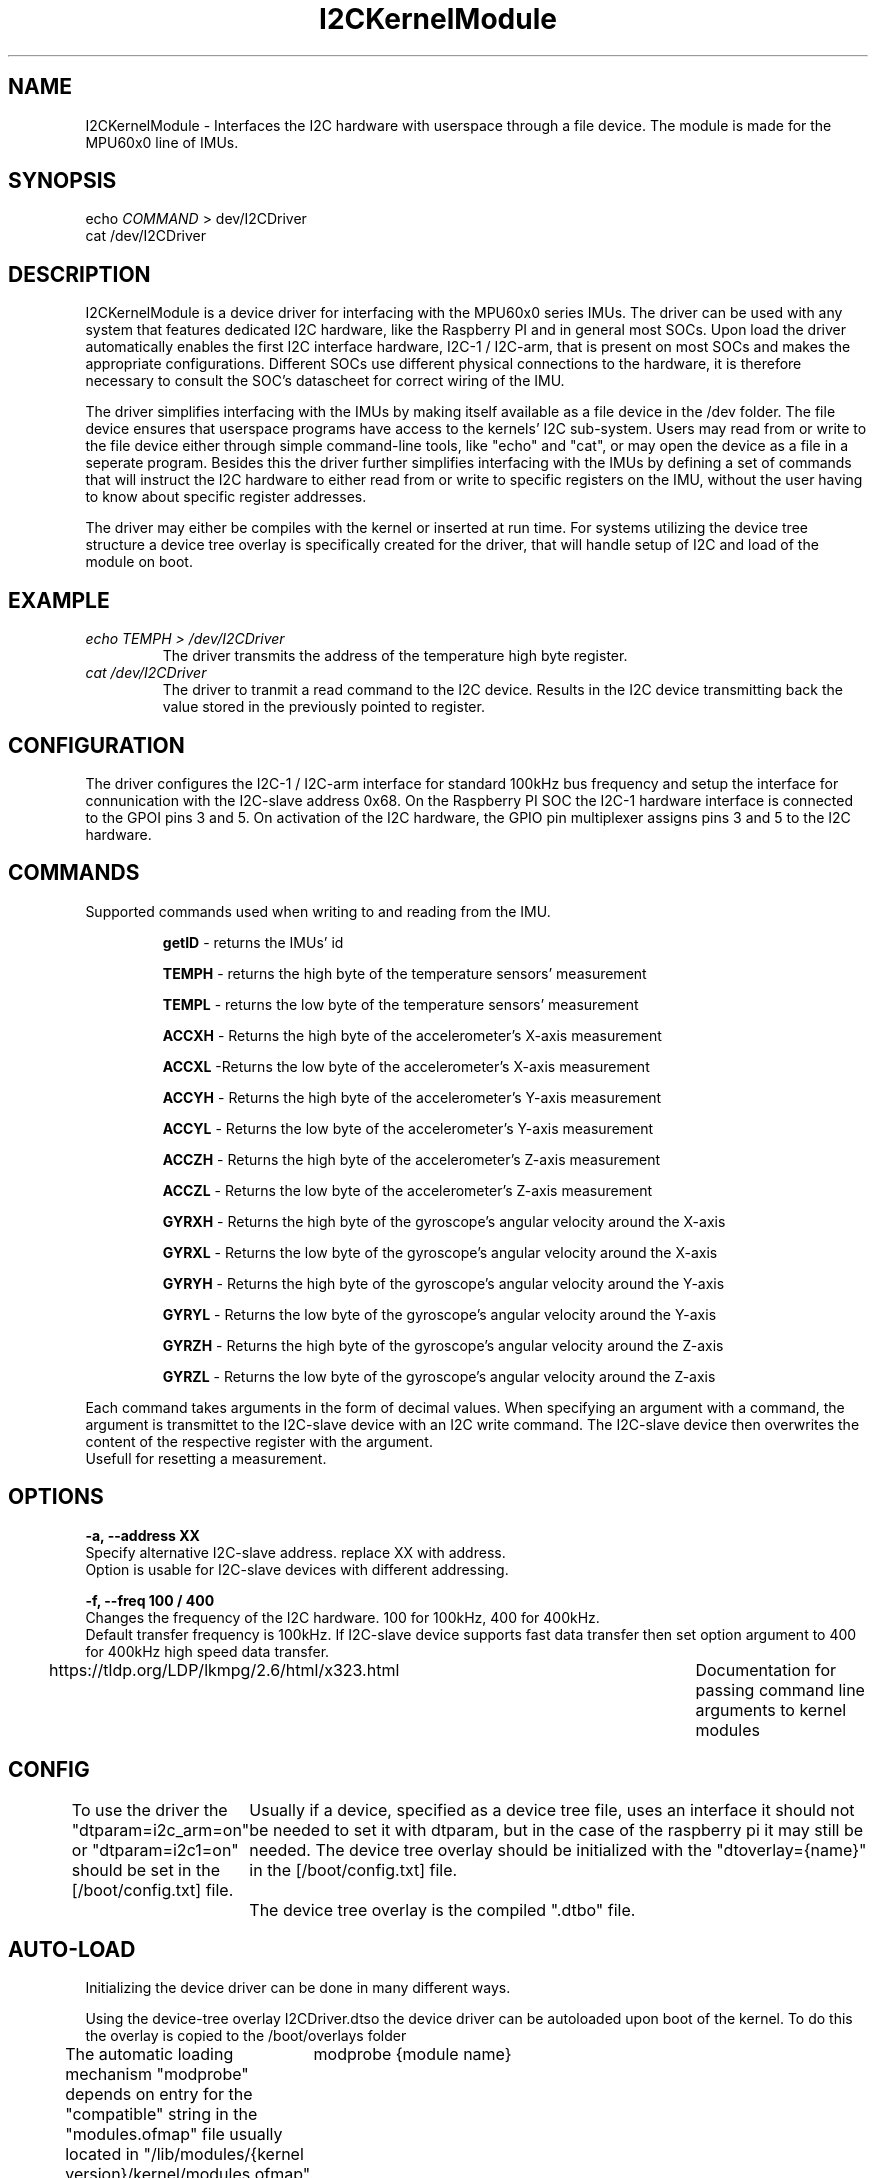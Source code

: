 ." The manual page for the deveopled kernel module
." This is the header that contains name, section number, (left and center footer, and center header) where text will be displayed on every page
." section number is 4 because that is the header for devices, and this is a device driver

.TH I2CKernelModule 4 "LEO 2 2021" "version 0.01 alpha"

." Sections are created with .SH for section header

.SH NAME
I2CKernelModule \- Interfaces the I2C hardware with userspace through a file device. The module is made for the MPU60x0 line of IMUs.

.SH SYNOPSIS
echo 
.I COMMAND
> dev/I2CDriver
.br
cat /dev/I2CDriver

.SH DESCRIPTION
I2CKernelModule is a device driver for interfacing  with the MPU60x0 series IMUs. The driver can be used with any system that features dedicated I2C hardware, like the Raspberry PI and in general most SOCs. 
Upon load the driver automatically enables the first I2C interface hardware, I2C-1 / I2C-arm, that is present on most SOCs and makes the appropriate configurations. Different SOCs use different physical connections to the hardware, it is therefore necessary to consult the SOC's datascheet for correct wiring of the IMU. 

The driver simplifies interfacing with the IMUs by making itself available as a file device in the /dev folder. The file device ensures that userspace programs have access to the kernels' I2C sub-system. Users may read from or write to the file device either through simple command-line tools, like "echo" and "cat", or may open the device as a file in a seperate program. 
Besides this the driver further simplifies interfacing with the IMUs by defining a set of commands that will instruct the I2C hardware to either read from or write to specific registers on the IMU, without the user having to know about specific register addresses. 

The driver may either be compiles with the kernel or inserted at run time. For systems utilizing the device tree structure a device tree overlay is specifically created for the driver, that will handle setup of I2C and load of the module on boot. 

.SH EXAMPLE
.I "echo TEMPH > /dev/I2CDriver"
.RS
The driver transmits the address of the temperature high byte register. 
.RE
.br
.I "cat /dev/I2CDriver"
.RS
The driver to tranmit a read command to the I2C device. 
Results in the I2C device transmitting back the value stored in the previously pointed to register.
.RE

.SH CONFIGURATION
The driver configures the I2C-1 / I2C-arm interface for standard 100kHz bus frequency and setup the interface for connunication with the I2C-slave address 0x68. On the Raspberry PI SOC the I2C-1 hardware interface is connected to the GPOI pins 3 and 5. On activation of the I2C hardware, the GPIO pin multiplexer assigns pins 3 and 5 to the I2C hardware. 

.SH COMMANDS
Supported commands used when writing to and reading from the IMU. 

.RS
.BR getID
- returns the IMUs' id 

.B TEMPH 
- returns the high byte of the temperature sensors' measurement

.B TEMPL 
- returns the low byte of the temperature sensors' measurement

.B ACCXH 
- Returns the high byte of the accelerometer's X-axis measurement 

.B ACCXL 
-Returns the low byte of the accelerometer's X-axis measurement

.B ACCYH 
- Returns the high byte of the accelerometer's Y-axis measurement

.B ACCYL 
- Returns the low byte of the accelerometer's Y-axis measurement

.B ACCZH 
- Returns the high byte of the accelerometer's Z-axis measurement

.B ACCZL 
- Returns the low byte of the accelerometer's Z-axis measurement

.B GYRXH 
- Returns the high byte of the gyroscope's angular velocity around the X-axis

.B GYRXL 
- Returns the low byte of the gyroscope's angular velocity around the X-axis

.B GYRYH 
- Returns the high byte of the gyroscope's angular velocity around the Y-axis

.B GYRYL 
- Returns the low byte of the gyroscope's angular velocity around the Y-axis

.B GYRZH 
- Returns the high byte of the gyroscope's angular velocity around the Z-axis

.B GYRZL 
- Returns the low byte of the gyroscope's angular velocity around the Z-axis
.RE

Each command takes arguments in the form of decimal values. When specifying an argument with a command, the argument is transmittet to the I2C-slave device with an I2C write command. The I2C-slave device then overwrites the content of the respective register with the argument.
.br
Usefull for resetting a measurement.

.SH OPTIONS
.B -a, --address XX 
.br
Specify alternative I2C-slave address. replace XX with address.
.br
Option is usable for I2C-slave devices with different addressing. 

.B -f, --freq 100 / 400
.br
Changes the frequency of the I2C hardware. 100 for 100kHz, 400 for 400kHz. 
.br
Default transfer frequency is 100kHz. If I2C-slave device supports fast data transfer then set option argument to 400 for 400kHz high speed data transfer.

https://tldp.org/LDP/lkmpg/2.6/html/x323.html	Documentation for passing command line arguments to kernel modules

.SH CONFIG
To use the driver the "dtparam=i2c_arm=on" or "dtparam=i2c1=on" should be set in the [/boot/config.txt] file.
	Usually if a device, specified as a device tree file, uses an interface it should not be needed to set it with dtparam, but in the case of the raspberry pi it may still be needed. 
The device tree overlay should be initialized with the "dtoverlay={name}" in the [/boot/config.txt] file.
	The device tree overlay is the compiled ".dtbo" file.
.SH AUTO-LOAD
Initializing the device driver can be done in many different ways.

Using the device-tree overlay I2CDriver.dtso the device driver can be autoloaded upon boot of the kernel. 
To do this the overlay is copied to the /boot/overlays folder  

The automatic loading mechanism "modprobe" depends on entry for the "compatible" string in the "modules.ofmap" file usually located in "/lib/modules/{kernel version}/kernel/modules.ofmap". To generate this entry the easiest solution is to copy the kernel module binary to "/lib/modules/{kernel version}/drivers/" and then executing [depmod -a].
The module can be now be loaded by issuing command:
	modprobe {module name} 
.br
modprobe -r unloads module - equivalent to rmmod
.br
modprove
.I module name
loads a module present in the directory /usr/lib/{kernel version}/modules or /lib/modules/{kernel version}/kernel/modules.ofmap

Using device tree.
.br 
Device trees are a uniform way of loading the correct device driver when a device appears at the I2C bus, or any bus, on kernel boot. The purpose is to allow multiple devices of the same type to utilize the same driver without specifying all of these devices in the driver source code. 
This is especially usefull when different manufactures produce essecentially the same device, but the devices' address may for example be changed. Instead of updating the device driver with all different device addresses, the device tree registers the type of device connected at boot, 
and assigns/loads the appropriate driver. 

Using explicit declaration.
.br 
Explicit declaration has all of the supported devices declared in the "struct i2c_board_info" structure using "I2C_BOARD_INFO". This structure explicitely states all supported devices name and address as well as other usefull information. The driver uses this structure to bind the driver 
to a device upon load, as long as the device is present. 

The difference between using explicit and device tree declaration is the need for stating all devices in the i2c_board_info within the source code for the driver as compared to stating the devices in the device tree. Using the device tree approach aliviates the need for recompilation of
the drivers' source code, when a new device has to be added. This makes it easier to distribute the driver as a binary through a package manager.

.SH BUGS
Known bugs. 
Unloading the module from the kernel using rmmod does not seem to work as the module cannot be loaded again using insmod afterwards.
A reboot is needed.

.SH AUTHOR
This program is solely written and maintained by the author:
.RS
Kenneth Rungstroem Larsen.
.RE

Contact:
.RS
rungstroem@gmail.com 
.RE
for more information, bug reports or anything related to the program.


.SH WORK DESCRIPTION FOR COURSE EVALUATION

.SH INTRODUCTION
The kernel module for the MPU60x0 IMUs is developed as the self-study project for the course LOE2.
The project problem revolves around learning how to write kernel software for the linux kernel. 
As an extension the unix way for documenting software has to be explored and used for documenting the developed kernel module. 
To learn both kernel development and manpage writing several tools had to be learned. These involves the make system for compiling software, that is a requirement for compiling kernel modules, and the Groff typesetting system. 
Also the structure of a kernel module needed to be learned, as the structure is very different from regular C program.
Besides this the setup of a file device is needed to interface userspace with the kernels I2C sub-system, and for a userfriendly experience a method for automatically loading the module is needed.

The work accomplished throughout this project regarding the programming is described in the section
.IR "KERNEL MODULE PROGRAMMING".
Regarding the automatic loading of the module the work is described in the section
.IR "AUTOLOAD".
And the software documentation is described in section 
.IR "MANUAL PAGE".

.SH KERNEL MODULE PROGRAMMING
A kernel module is a piece of software that extends the functionallity of the kernel. A module may either be compiled with the kernel as a static extension or loaded into a running kernel on demand. Modules that can be loaded on demand are called loadable modules and may either be loaded or unloaded from the kernel without the need for rebooting the system. 
For programming a kernel module the only supported language is the ANSI C language, but the structure differs greatly from that of a standard C program.
Any module must have at least the 2 following functions implemeted 
.IR "init_module()"  and
.IR "cleanup_module()".
When the module is inserted the init_module() function is called. This function is typically used to register handlers for kernel level function.
The cleanup_module() is called when the module is unloaded from the kernel. In this function every resource initialized with the init_module() function is reverted in order to free up the memory space that the module occupied.

.SH DEVICE TREE

.SH MANNUAL PAGE


The module has several entry functions that is called whenever an operation with the module is carried out. 
Besides this the setup of a file device is needed to interface userspace with the kernels I2C sub-system. to load the module the modprobe system needed to be mastered. This is both used for manually loading the module, but also for automatic load of the module on startup. Besides the modprobe system, kernels compiled for SOCs often use device trees to specify what modules to load on boot. This is done because the kernel can then be compiled one time and the SOC specific modules that is needed is then loaded into the kernel at boot by the device tree. Using the device tree meant that an understanding of how one could interface with the device tree was needed. To use the device tree functionallity, a device tree overlay had to be written. The smart thing with the device tree overlay is that the setup of the I2C hardware can be taken care of by the device tree instead of the kernel module it self. 
Documenting with manpages meant that the industry standard layout of the manpage had to be followed. Depending on the software component being documented the manpage has slight changes to the "indhold". For games the manpage had to be correct category in the manpage database is category 7, where the correct category for drivers is category 4. Finally for manpages the correct way of compiling them was needed. This involved an interpreter called groff, that converts the written text to the actual manpage. 

Lastly making the module accept options and arguments is completely different from regular C programs. However, a whole library for the kernel supports this. 

.SH DETAILED DESCRIPTION OF WORK
This module was originally designed for use with a specialized, I2C-enabled robot controller where the module would handle interfacing with the controller. However, towards the end of the course the project was scrapped and the controller as well as source code could not be retrieved. Given these implications the modules' command interpreter and the I2C initializations' probe function is rewritten to work the I2C-enabled MPU6050 IMU. 

.SH FUTURE WORK
For future work the equations for calculating the temperatur should be implemented as a function that upon return, returns the correct value in degree C and decimal instread of hexadecimal. Likewise the measurements for the accelerometer and gyroscope should be returned as decimal values instead of the user having to read 2 different registers and combining them to get the actual acceleration of angular velocity values.

.SH "SEE ALSO"
.RS
https://www.kernel.org/doc/html/latest/i2c/summary.html

https://elinux.org/Device_Tree_Usage
.RE

." .br - line break - be carefull!
." use .PP for paragraf 
." .TP for tag paragraf
." .BI - bold and italic
." .B - bold
." .I - italic
." .RS - relative indent start - follow the text with .RE for relave indent end
." .IP - alternative to .TP - can be used to if we want to have -e in bold

." More information on man page writing on http://www.linuxhowtos.org/System/creatingman.htm
." and http://anaturb.net/create_man_p.htm

." https://www.systutorials.com/docs/linux/man/7-man-pages/
This page is very resourcefull

." to "compile" the man page use groff -man -Tascii ./I2CmanPage.1 | less 
